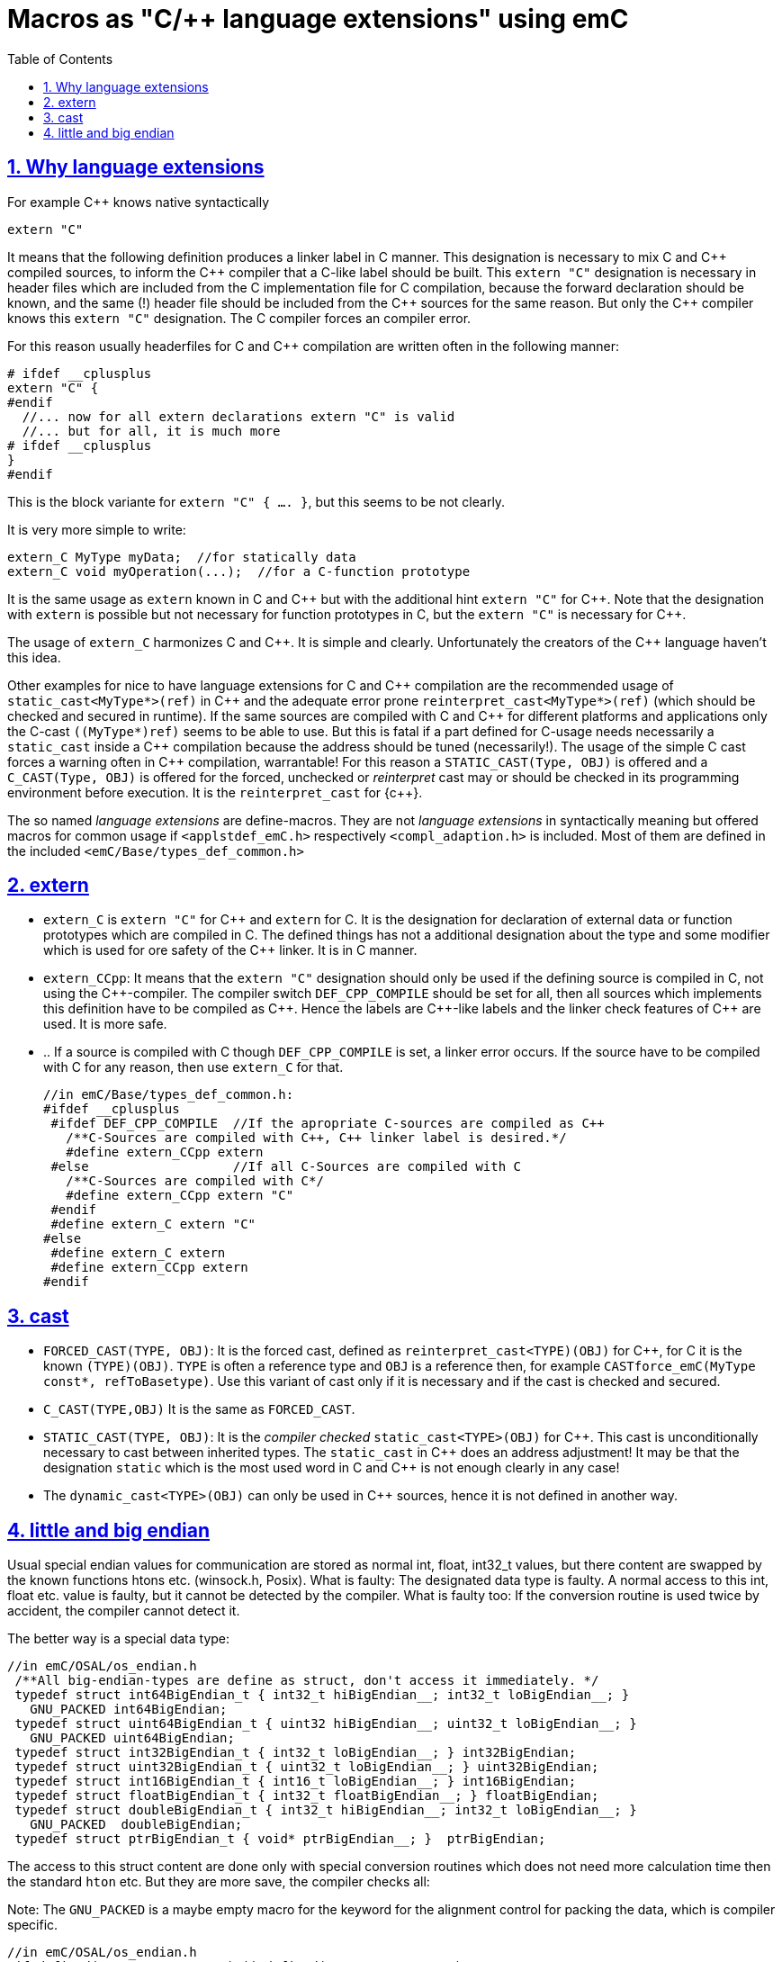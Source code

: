 = Macros as "C/++ language extensions" using emC
:toc:
:sectnums:
:sectlinks:
:cpp: C++


== Why language extensions

For example {cpp} knows native syntactically 

 extern "C"

It means that the following definition produces a linker label in C manner. 
This designation is necessary to mix C and {cpp} compiled sources, to inform the 
{cpp} compiler that a C-like label should be built. This `extern "C"` designation
is necessary in header files which are included from the C implementation file
for C compilation, because the forward declaration should be known, and the same (!)
header file should be included from the {cpp} sources for the same reason. 
But only the {cpp} compiler knows this `extern "C"` designation. 
The C compiler forces an compiler error.

For this reason usually headerfiles for C and {cpp} compilation are written often 
in the following manner:

 # ifdef __cplusplus
 extern "C" {
 #endif
   //... now for all extern declarations extern "C" is valid
   //... but for all, it is much more
 # ifdef __cplusplus
 }
 #endif
  
This is the block variante for `extern "C" { .... }`, but this seems to be not clearly.

It is very more simple to write:

 extern_C MyType myData;  //for statically data
 extern_C void myOperation(...);  //for a C-function prototype
 
It is the same usage as `extern` known in C and {cpp} but with the additional hint 
`extern "C"` for {cpp}. 
Note that the designation with `extern` is possible but not necessary for function
prototypes in C, but the `extern "C"` is necessary for {cpp}.  

The usage of `extern_C` harmonizes C and {cpp}. It is simple and clearly. 
Unfortunately the creators of the {cpp} language haven't this idea. 

Other examples for nice to have language extensions for C and {cpp} compilation are
the recommended usage of `static_cast<MyType*>(ref)` in {cpp} 
and the adequate error prone `reinterpret_cast<MyType*>(ref)` (which should be checked
and secured in runtime). If the same sources are compiled with C and {cpp} for
different platforms and applications only the C-cast `((MyType*)ref)` seems to be
able to use. But this is fatal if a part defined for C-usage needs necessarily 
a `static_cast` inside a {cpp} compilation because the address should be tuned (necessarily!). 
The usage of the simple C cast forces a warning often in {cpp} compilation, warrantable!
For this reason a `STATIC_CAST(Type, OBJ)` is offered and a `C_CAST(Type, OBJ)` is offered
for the forced, unchecked or _reinterpret_ cast may or should be checked in its 
programming environment before execution. It is the `reinterpret_cast` for {c++}. 

The so named _language extensions_ are define-macros. They are not _language extensions_
in syntactically meaning but offered macros for common usage if `<applstdef_emC.h>`
respectively `<compl_adaption.h>` is included. 
Most of them are defined in the included `<emC/Base/types_def_common.h>`

== extern

* `extern_C` is `extern "C"` for {cpp} and `extern` for C. It is the designation 
for declaration of external data or function prototypes which are compiled in C. 
The defined things has not a additional designation about the type and some modifier
which is used for ore safety of the {cpp} linker. It is in C manner. 

* `extern_CCpp`: It means that the `extern "C"` designation should only be used if 
the defining source is compiled in C, not using the {cpp}-compiler. The compiler switch
`DEF_CPP_COMPILE` should be set for all, then all sources which implements this definition
have to be compiled as {cpp}. Hence the labels are {cpp}-like labels and the
linker check features of {cpp} are used. It is more safe. 
* .. If a source is compiled with C though `DEF_CPP_COMPILE` is set, a linker error occurs. 
If the source have to be compiled with C for any reason, then use `extern_C` for that. 


 //in emC/Base/types_def_common.h:
 #ifdef __cplusplus
  #ifdef DEF_CPP_COMPILE  //If the apropriate C-sources are compiled as C++
    /**C-Sources are compiled with C++, C++ linker label is desired.*/
    #define extern_CCpp extern
  #else                   //If all C-Sources are compiled with C
    /**C-Sources are compiled with C*/
    #define extern_CCpp extern "C"
  #endif
  #define extern_C extern "C"
 #else
  #define extern_C extern
  #define extern_CCpp extern
 #endif

== cast

* `FORCED_CAST(TYPE, OBJ)`: It is the forced cast, 
defined as `reinterpret_cast<TYPE)(OBJ)` for {cpp}, for C it is the known `(TYPE)(OBJ)`.  
`TYPE` is often a reference type and `OBJ` is a reference then, 
for example `CASTforce_emC(MyType const*, refToBasetype)`. Use this variant of cast
only if it is necessary and if the cast is checked and secured.

* `C_CAST(TYPE,OBJ)` It is the same as `FORCED_CAST`.

* `STATIC_CAST(TYPE, OBJ)`: It is the _compiler checked_ `static_cast<TYPE>(OBJ)` 
for {cpp}. This cast is unconditionally necessary to cast between inherited types. 
The `static_cast` in {cpp} does an address adjustment! 
It may be that the designation `static` which is the most used word in C and {cpp}
is not enough clearly in any case!

* The `dynamic_cast<TYPE>(OBJ)` can only be used in {cpp} sources, hence it is not defined
in another way. 

== little and big endian

Usual special endian values for communication are stored as normal int, float, int32_t values,
but there content are swapped by the known functions htons etc. (winsock.h, Posix).
What is faulty: The designated data type is faulty. A normal access to this int, float
etc. value is faulty, but it cannot be detected by the compiler. What is faulty too:
If the conversion routine is used twice by accident, the compiler cannot detect it. 

The better way is a special data type:

 //in emC/OSAL/os_endian.h
  /**All big-endian-types are define as struct, don't access it immediately. */
  typedef struct int64BigEndian_t { int32_t hiBigEndian__; int32_t loBigEndian__; }
    GNU_PACKED int64BigEndian;
  typedef struct uint64BigEndian_t { uint32 hiBigEndian__; uint32_t loBigEndian__; }
    GNU_PACKED uint64BigEndian;
  typedef struct int32BigEndian_t { int32_t loBigEndian__; } int32BigEndian;
  typedef struct uint32BigEndian_t { uint32_t loBigEndian__; } uint32BigEndian;
  typedef struct int16BigEndian_t { int16_t loBigEndian__; } int16BigEndian;
  typedef struct floatBigEndian_t { int32_t floatBigEndian__; } floatBigEndian;
  typedef struct doubleBigEndian_t { int32_t hiBigEndian__; int32_t loBigEndian__; }
    GNU_PACKED  doubleBigEndian;
  typedef struct ptrBigEndian_t { void* ptrBigEndian__; }  ptrBigEndian;

The access to this struct content are done only with special conversion routines
which does not need more calculation time then the standard `hton` etc. But they are
more save, the compiler checks all:

Note: The `GNU_PACKED` is a maybe empty macro for the keyword for the alignment control
for packing the data, which is compiler specific.

 //in emC/OSAL/os_endian.h
 #if defined(OSAL_LITTLEENDIAN) || defined(OSAL_MEMWORDBOUND)
  /**Use methods, because only 1 access to the memory should be done. */
  int64_t getInt64BigEndian ( int64BigEndian const* addr);
  // etc.  

* `OSAL_BIGENDIAN`: It is defined in the `<compl_adaption.h>` specific for the plattform.
It means that the platform is native big endian. Hence the simple replacement is used.

* `OSAL_LITTLEENDIAN`: It is defined in the `<compl_adaption.h>` specific for the plattform.
It means that the platform is native little endian. 
Hence all big endian types are typedef which can only be accessed via dedicated 

The implementation of this routines regard the memory organization 
(may be 16- oder 32-bit per address step) too.
